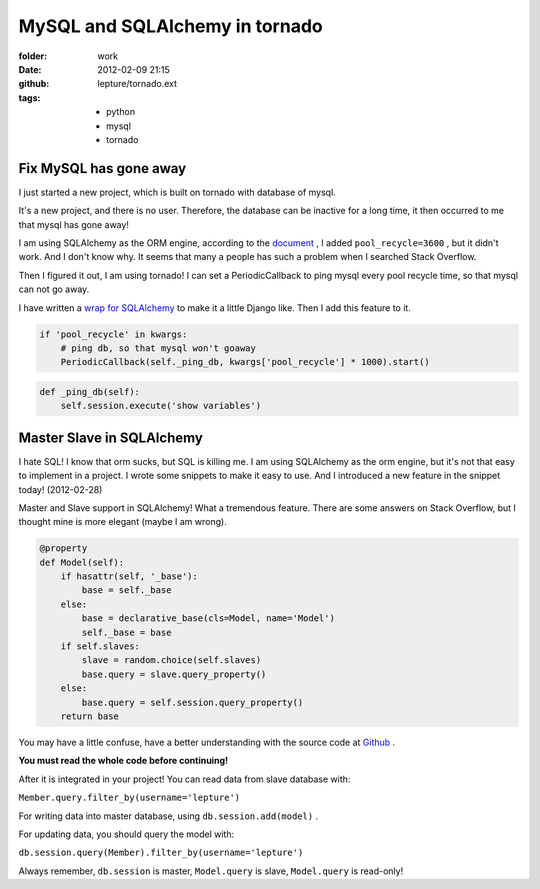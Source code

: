 MySQL and SQLAlchemy in tornado
================================

:folder: work
:date: 2012-02-09 21:15
:github: lepture/tornado.ext
:tags:
    - python
    - mysql
    - tornado


Fix MySQL has gone away
-----------------------

I just started a new project, which is built on tornado with database of mysql.

It's a new project, and there is no user. Therefore, the database can be inactive for a long
time, it then occurred to me that mysql has gone away!

I am using SQLAlchemy as the ORM engine, according to the document_ , I added ``pool_recycle=3600`` , but it didn't work. And I don't know why. It seems that many a people has such a problem
when I searched  Stack Overflow.

Then I figured it out, I am using tornado! I can set a PeriodicCallback to ping mysql every
pool recycle time, so that mysql can not go away.

I have written a `wrap for SQLAlchemy <http://lepture.com/work/tornado-ext/>`_ to make it a
little Django like. Then I add this feature to it.

.. sourcecode:: python

    if 'pool_recycle' in kwargs:
        # ping db, so that mysql won't goaway
        PeriodicCallback(self._ping_db, kwargs['pool_recycle'] * 1000).start()


.. sourcecode:: python

    def _ping_db(self):
        self.session.execute('show variables')


Master Slave in SQLAlchemy
---------------------------

I hate SQL! I know that orm sucks, but SQL is killing me. I am using SQLAlchemy as the
orm engine, but it's not that easy to implement in a project. I wrote some snippets to
make it easy to use. And I introduced a new feature in the snippet today! (2012-02-28)

Master and Slave support in SQLAlchemy! What a tremendous feature. There are some answers on
Stack Overflow, but I thought mine is more elegant (maybe I am wrong).

.. sourcecode:: python
    
    @property
    def Model(self):
        if hasattr(self, '_base'):
            base = self._base
        else:
            base = declarative_base(cls=Model, name='Model')
            self._base = base
        if self.slaves:
            slave = random.choice(self.slaves)
            base.query = slave.query_property()
        else:
            base.query = self.session.query_property()
        return base


You may have a little confuse, have a better understanding with the source code at Github_ .

**You must read the whole code before continuing!**

After it is integrated in your project! You can read data from slave database with:

``Member.query.filter_by(username='lepture')``

For writing data into master database, using ``db.session.add(model)`` .

For updating data, you should query the model with:

``db.session.query(Member).filter_by(username='lepture')``

Always remember, ``db.session`` is master, ``Model.query`` is slave,
``Model.query`` is read-only!


.. _document: http://docs.sqlalchemy.org/en/latest/dialects/mysql.html
.. _Github: https://github.com/lepture/tornado.ext/blob/master/database.py
